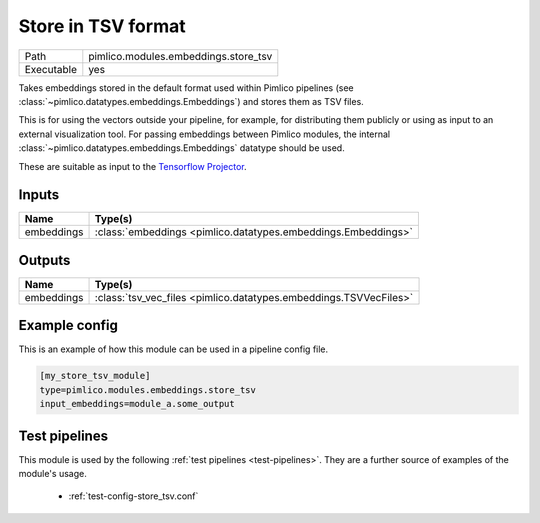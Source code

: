 Store in TSV format
~~~~~~~~~~~~~~~~~~~

.. py:module:: pimlico.modules.embeddings.store_tsv

+------------+--------------------------------------+
| Path       | pimlico.modules.embeddings.store_tsv |
+------------+--------------------------------------+
| Executable | yes                                  |
+------------+--------------------------------------+

Takes embeddings stored in the default format used within Pimlico pipelines
(see :class:`~pimlico.datatypes.embeddings.Embeddings`) and stores them
as TSV files.

This is for using the vectors outside your pipeline, for example, for
distributing them publicly or using as input to an external visualization
tool. For passing embeddings between Pimlico modules,
the internal :class:`~pimlico.datatypes.embeddings.Embeddings` datatype
should be used.

These are suitable as input to the `Tensorflow Projector <https://projector.tensorflow.org/>`_.


Inputs
======

+------------+---------------------------------------------------------------+
| Name       | Type(s)                                                       |
+============+===============================================================+
| embeddings | :class:`embeddings <pimlico.datatypes.embeddings.Embeddings>` |
+------------+---------------------------------------------------------------+

Outputs
=======

+------------+-------------------------------------------------------------------+
| Name       | Type(s)                                                           |
+============+===================================================================+
| embeddings | :class:`tsv_vec_files <pimlico.datatypes.embeddings.TSVVecFiles>` |
+------------+-------------------------------------------------------------------+

Example config
==============

This is an example of how this module can be used in a pipeline config file.

.. code-block:: ini
   
   [my_store_tsv_module]
   type=pimlico.modules.embeddings.store_tsv
   input_embeddings=module_a.some_output
   

Test pipelines
==============

This module is used by the following :ref:`test pipelines <test-pipelines>`. They are a further source of examples of the module's usage.

 * :ref:`test-config-store_tsv.conf`